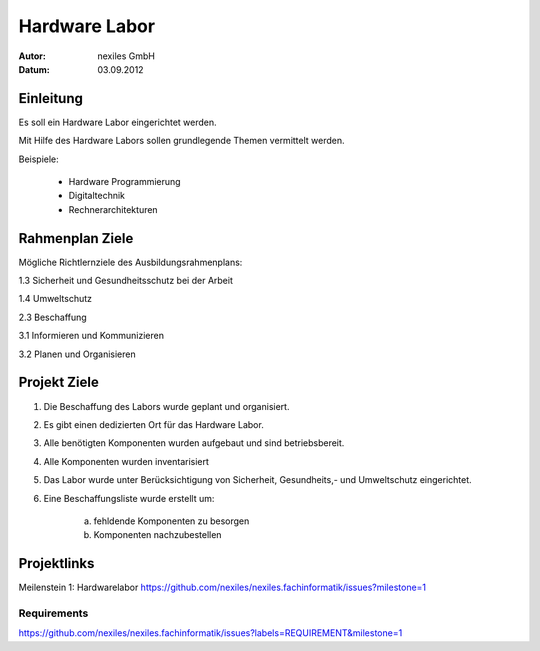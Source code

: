 ==============
Hardware Labor
==============

:Autor:  nexiles GmbH
:Datum:  03.09.2012


Einleitung
==========

Es soll ein Hardware Labor eingerichtet werden.

Mit Hilfe des Hardware Labors sollen grundlegende Themen vermittelt werden.

Beispiele:

    - Hardware Programmierung
    - Digitaltechnik
    - Rechnerarchitekturen


Rahmenplan Ziele
================

Mögliche Richtlernziele des Ausbildungsrahmenplans:


1.3 Sicherheit und Gesundheitsschutz bei der Arbeit

1.4 Umweltschutz

2.3 Beschaffung

3.1 Informieren und Kommunizieren

3.2 Planen und Organisieren


Projekt Ziele
=============

1. Die Beschaffung des Labors wurde geplant und organisiert.

2. Es gibt einen dedizierten Ort für das Hardware Labor.

3. Alle benötigten Komponenten wurden aufgebaut und sind betriebsbereit.

4. Alle Komponenten wurden inventarisiert

5. Das Labor wurde unter Berücksichtigung von Sicherheit, Gesundheits,- und
   Umweltschutz eingerichtet.

6. Eine Beschaffungsliste wurde erstellt um:

    a) fehldende Komponenten zu besorgen
    b) Komponenten nachzubestellen


Projektlinks
============

Meilenstein 1: Hardwarelabor
https://github.com/nexiles/nexiles.fachinformatik/issues?milestone=1

Requirements
------------

https://github.com/nexiles/nexiles.fachinformatik/issues?labels=REQUIREMENT&milestone=1


.. vim: set ft=rst ts=4 sw=4 expandtab tw=78 :

